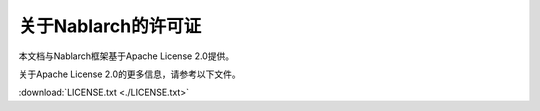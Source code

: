 .. _about_license:

==================================================
关于Nablarch的许可证
==================================================

本文档与Nablarch框架基于Apache License 2.0提供。

关于Apache License 2.0的更多信息，请参考以下文件。

:download:`LICENSE.txt <./LICENSE.txt>`